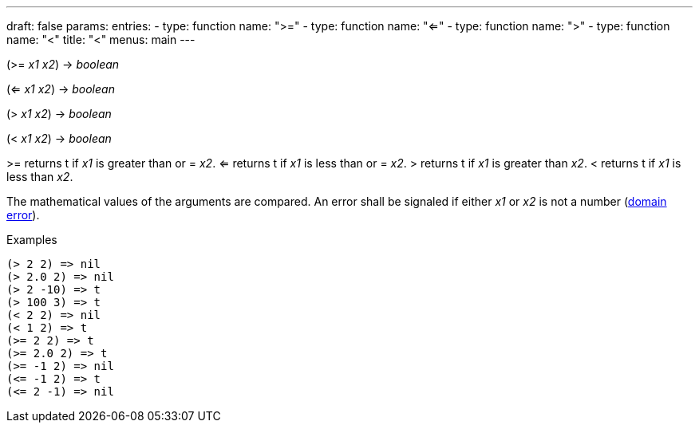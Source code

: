 ---
draft: false
params:
    entries:
        - type: function
          name: ">="
        - type: function
          name: "<="
        - type: function
          name: ">"
        - type: function
          name: "<"
title: "<"
menus: main
---

[.lisp-definition]
--
(>= _x1_ _x2_) -> _boolean_

(<= _x1_ _x2_) -> _boolean_

(> _x1_ _x2_) -> _boolean_

(< _x1_ _x2_) -> _boolean_
--

>= returns t if _x1_ is greater than or = _x2_.
<= returns t if _x1_ is less than or = _x2_.
> returns t if _x1_ is greater than _x2_.
< returns t if _x1_ is less than _x2_.

The mathematical values of the arguments are compared.
An error shall be signaled if either _x1_ or _x2_ is not a number (link:../domain-error[domain error]).

.Examples
[lisp]
----
(> 2 2) => nil
(> 2.0 2) => nil
(> 2 -10) => t
(> 100 3) => t
(< 2 2) => nil
(< 1 2) => t
(>= 2 2) => t
(>= 2.0 2) => t
(>= -1 2) => nil
(<= -1 2) => t
(<= 2 -1) => nil
----
